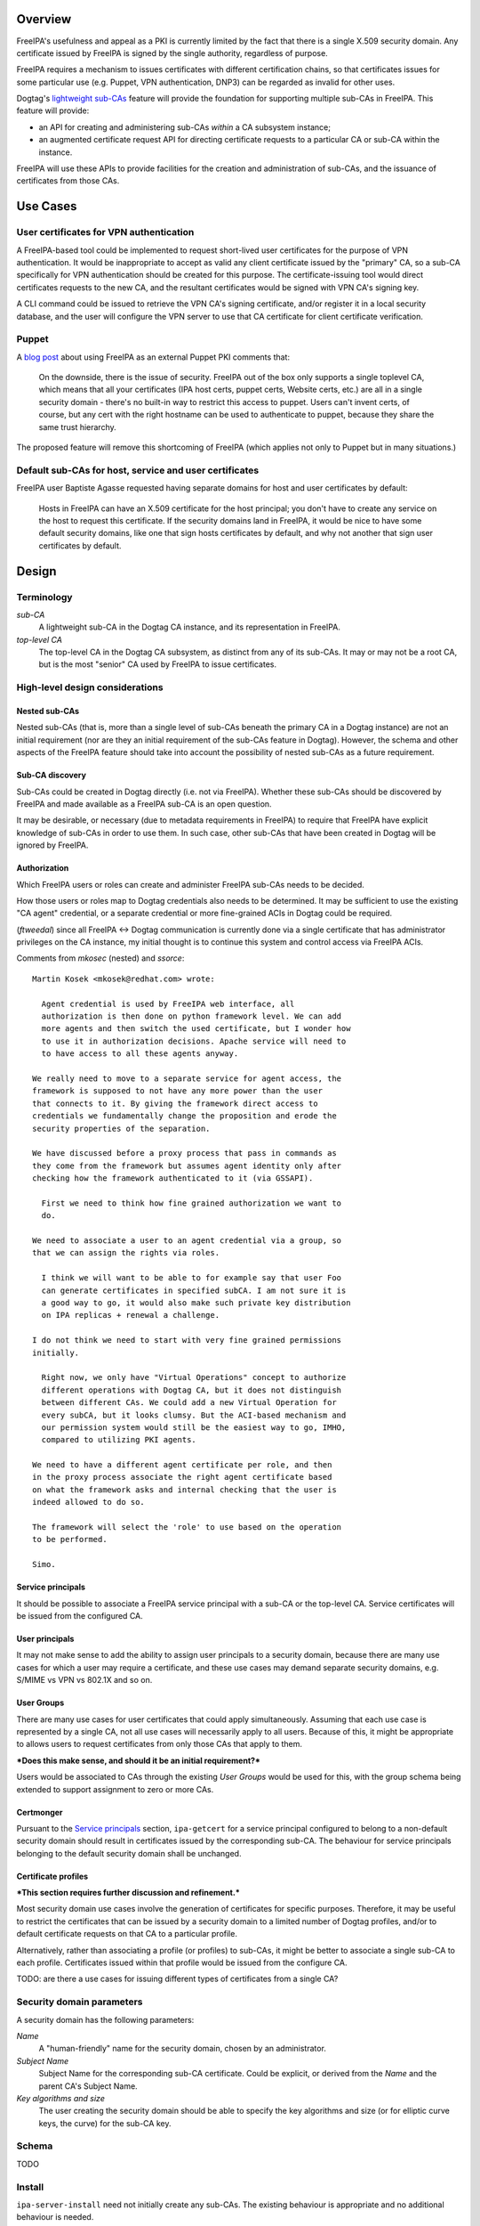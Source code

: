 ..
  Copyright 2014, 2015 Red Hat, Inc.

  This work is licensed under a
  Creative Commons Attribution 4.0 International License.

  You should have received a copy of the license along with this
  work. If not, see <http://creativecommons.org/licenses/by/4.0/>.


Overview
========

FreeIPA's usefulness and appeal as a PKI is currently limited by the
fact that there is a single X.509 security domain.  Any certificate
issued by FreeIPA is signed by the single authority, regardless of
purpose.

FreeIPA requires a mechanism to issues certificates with different
certification chains, so that certificates issues for some
particular use (e.g. Puppet, VPN authentication, DNP3) can be
regarded as invalid for other uses.

Dogtag's `lightweight sub-CAs`_ feature will provide the foundation
for supporting multiple sub-CAs in FreeIPA.  This feature will
provide:

- an API for creating and administering sub-CAs *within* a CA
  subsystem instance;

- an augmented certificate request API for directing certificate
  requests to a particular CA or sub-CA within the instance.

FreeIPA will use these APIs to provide facilities for the creation
and administration of sub-CAs, and the issuance of certificates from
those CAs.

.. _lightweight sub-CAs: http://pki.fedoraproject.org/wiki/Lightweight_sub-CAs


.. Associated Bugs and Tickets
.. ~~~~~~~~~~~~~~~~~~~~~~~~~~~

.. Provide URLs to all associated bugs and tickets.


Use Cases
=========

User certificates for VPN authentication
----------------------------------------

A FreeIPA-based tool could be implemented to request short-lived
user certificates for the purpose of VPN authentication.  It would
be inappropriate to accept as valid any client certificate issued by
the "primary" CA, so a sub-CA specifically for VPN authentication
should be created for this purpose.  The certificate-issuing tool
would direct certificates requests to the new CA, and the resultant
certificates would be signed with VPN CA's signing key.

A CLI command could be issued to retrieve the VPN CA's signing
certificate, and/or register it in a local security database, and
the user will configure the VPN server to use that CA certificate
for client certificate verification.


Puppet
------

A `blog post`_ about using FreeIPA as an external Puppet PKI
comments that:

  On the downside, there is the issue of security. FreeIPA out of
  the box only supports a single toplevel CA, which means that all
  your certificates (IPA host certs, puppet certs, Website certs,
  etc.) are all in a single security domain - there's no built-in
  way to restrict this access to puppet. Users can't invent certs,
  of course, but any cert with the right hostname can be used to
  authenticate to puppet, because they share the same trust
  hierarchy.

The proposed feature will remove this shortcoming of FreeIPA (which
applies not only to Puppet but in many situations.)

.. _blog post: http://jcape.name/2012/01/16/using-the-freeipa-pki-with-puppet/


Default sub-CAs for host, service and user certificates
-------------------------------------------------------

FreeIPA user Baptiste Agasse requested having separate domains for
host and user certificates by default:

  Hosts in FreeIPA can have an X.509 certificate for the host
  principal; you don't have to create any service on the host to
  request this certificate. If the security domains land in FreeIPA,
  it would be nice to have some default security domains, like one
  that sign hosts certificates by default, and why not another that
  sign user certificates by default.


Design
======

Terminology
-----------

*sub-CA*
  A lightweight sub-CA in the Dogtag CA instance, and its
  representation in FreeIPA.

*top-level CA*
  The top-level CA in the Dogtag CA subsystem, as distinct from
  any of its sub-CAs.  It may or may not be a root CA, but is the
  most "senior" CA used by FreeIPA to issue certificates.


High-level design considerations
--------------------------------

Nested sub-CAs
^^^^^^^^^^^^^^

Nested sub-CAs (that is, more than a single level of sub-CAs beneath
the primary CA in a Dogtag instance) are not an initial requirement
(nor are they an initial requirement of the sub-CAs feature in
Dogtag).  However, the schema and other aspects of the FreeIPA
feature should take into account the possibility of nested sub-CAs
as a future requirement.


Sub-CA discovery
^^^^^^^^^^^^^^^^

Sub-CAs could be created in Dogtag directly (i.e. not via FreeIPA).
Whether these sub-CAs should be discovered by FreeIPA and made
available as a FreeIPA sub-CA is an open question.

It may be desirable, or necessary (due to metadata requirements in
FreeIPA) to require that FreeIPA have explicit knowledge of sub-CAs
in order to use them.  In such case, other sub-CAs that have been
created in Dogtag will be ignored by FreeIPA.


Authorization
^^^^^^^^^^^^^

Which FreeIPA users or roles can create and administer FreeIPA
sub-CAs needs to be decided.

How those users or roles map to Dogtag credentials also needs to be
determined.  It may be sufficient to use the existing "CA agent"
credential, or a separate credential or more fine-grained ACIs in
Dogtag could be required.

(*ftweedal*) since all FreeIPA <-> Dogtag communication is currently
done via a single certificate that has administrator privileges on
the CA instance, my initial thought is to continue this system and
control access via FreeIPA ACIs.

Comments from *mkosec* (nested) and *ssorce*::

  Martin Kosek <mkosek@redhat.com> wrote:

    Agent credential is used by FreeIPA web interface, all
    authorization is then done on python framework level. We can add
    more agents and then switch the used certificate, but I wonder how
    to use it in authorization decisions. Apache service will need to
    to have access to all these agents anyway.

  We really need to move to a separate service for agent access, the
  framework is supposed to not have any more power than the user
  that connects to it. By giving the framework direct access to
  credentials we fundamentally change the proposition and erode the
  security properties of the separation.

  We have discussed before a proxy process that pass in commands as
  they come from the framework but assumes agent identity only after
  checking how the framework authenticated to it (via GSSAPI).

    First we need to think how fine grained authorization we want to
    do.

  We need to associate a user to an agent credential via a group, so
  that we can assign the rights via roles.

    I think we will want to be able to for example say that user Foo
    can generate certificates in specified subCA. I am not sure it is
    a good way to go, it would also make such private key distribution
    on IPA replicas + renewal a challenge.

  I do not think we need to start with very fine grained permissions
  initially.

    Right now, we only have "Virtual Operations" concept to authorize
    different operations with Dogtag CA, but it does not distinguish
    between different CAs. We could add a new Virtual Operation for
    every subCA, but it looks clumsy. But the ACI-based mechanism and
    our permission system would still be the easiest way to go, IMHO,
    compared to utilizing PKI agents.

  We need to have a different agent certificate per role, and then
  in the proxy process associate the right agent certificate based
  on what the framework asks and internal checking that the user is
  indeed allowed to do so.

  The framework will select the 'role' to use based on the operation
  to be performed.

  Simo.


Service principals
^^^^^^^^^^^^^^^^^^

It should be possible to associate a FreeIPA service principal with
a sub-CA or the top-level CA.  Service certificates will be issued
from the configured CA.


User principals
^^^^^^^^^^^^^^^

It may not make sense to add the ability to assign user principals
to a security domain, because there are many use cases for which a
user may require a certificate, and these use cases may demand
separate security domains, e.g. S/MIME vs VPN vs 802.1X and so on.


User Groups
^^^^^^^^^^^

There are many use cases for user certificates that could apply
simultaneously.  Assuming that each use case is represented by a
single CA, not all use cases will necessarily apply to all users.
Because of this, it might be appropriate to allows users to request
certificates from only those CAs that apply to them.

***Does this make sense, and should it be an initial requirement?***

Users would be associated to CAs through the existing *User Groups*
would be used for this, with the group schema being extended to
support assignment to zero or more CAs.


Certmonger
^^^^^^^^^^

Pursuant to the `Service principals`_ section, ``ipa-getcert`` for a
service principal configured to belong to a non-default security
domain should result in certificates issued by the corresponding
sub-CA.  The behaviour for service principals belonging to the
default security domain shall be unchanged.


Certificate profiles
^^^^^^^^^^^^^^^^^^^^

***This section requires further discussion and refinement.***

Most security domain use cases involve the generation of
certificates for specific purposes.  Therefore, it may be useful to
restrict the certificates that can be issued by a security domain to
a limited number of Dogtag profiles, and/or to default certificate
requests on that CA to a particular profile.

Alternatively, rather than associating a profile (or profiles) to
sub-CAs, it might be better to associate a single sub-CA to each
profile.  Certificates issued within that profile would be issued
from the configure CA.

TODO: are there a use cases for issuing different types of
certificates from a single CA?


Security domain parameters
--------------------------

A security domain has the following parameters:

*Name*
  A "human-friendly" name for the security domain, chosen by an
  administrator.

*Subject Name*
  Subject Name for the corresponding sub-CA certificate.  Could be
  explicit, or derived from the *Name* and the parent CA's Subject
  Name.

*Key algorithms and size*
  The user creating the security domain should be able to specify
  the key algorithms and size (or for elliptic curve keys, the
  curve) for the sub-CA key.


Schema
------

TODO


Install
-------

``ipa-server-install`` need not initially create any sub-CAs.  The
existing behaviour is appropriate and no additional behaviour is
needed.

There is scope creating a security domain for issuing the FreeIPA
server certificates if that is deemed appropriate.


.. The proposed solution.  This may include but is not limited to:
   - new schema
   - syntax of commands
   - logic flow
   - access control considerations


Implementation
==============

.. Any additional requirements or changes discovered during the
   implementation phase.

.. Include any rejected design information in the History section.


Feature Management
==================

UI
--

The web UI must be enhanced to allow the user to indicate which
security domain a certificate request should be directed to, and to
indicate the security domain of any existing certificate (ideally
the entire certification path).

It will be necessary to support multiple certificates per-principal,
issued from different CAs.

The web UI for retrieving certificates must be extended to include
the ability to download a chained certificate.


CLI
---

CLI commands for creating and adminstering sub-CAs shall be created,
with appropriate ACIs for authorisation.

CLI commands that retrieve certificates must be enhanced, or
complementary commands provided, to retrieve certificate *chains*
that include intermedite CA certificate.


Certmonger
----------

For *service* administrator use cases, certificate chains will be
delivered via certmonger, in according with the existing use pattern
where ``ipa-getcert`` is used to retrieve and renew certificates.

There are numerous certificate chain formats; common formats will be
supported, and an option will be used to select the desired format.
For uncommon formats, administrators will need to retrieve the chain
in one of the common formats and manually compose what they need.


Configuration
-------------

..
  Any configuration options?
  Any commands to enable/disable the feature or turn on/off its parts?


Upgrade
=======

As part of the upgrade process:

- The schema will be updated.

- Any essential/default sub-CAs will be created, and relevant
  certificates issued.


How to Test
===========

..
  Easy to follow instructions how to test the new feature. FreeIPA
  user needs to be able to follow the steps and demonstrate the new
  features.

  The chapter may be divided in sub-sections per [[#Use_Cases|Use
  Case]].


Test Plan
=========

..
  Test scenarios that will be transformed to test cases for FreeIPA
  [[V3/Integration_testing|Continuous Integration]] during
  implementation or review phase. This can be also link to
  [https://git.fedorahosted.org/cgit/freeipa.git/ source in cgit] with
  the test, if appropriate.


Dependencies
============

- Dogtag with sub-CA feature (slated for v10.3).


Author
======

Fraser Tweedale

Email
  ftweedal@redhat.com
IRC
  ftweedal

